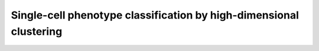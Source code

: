 Single-cell phenotype classification by high-dimensional clustering
=====================================================================

